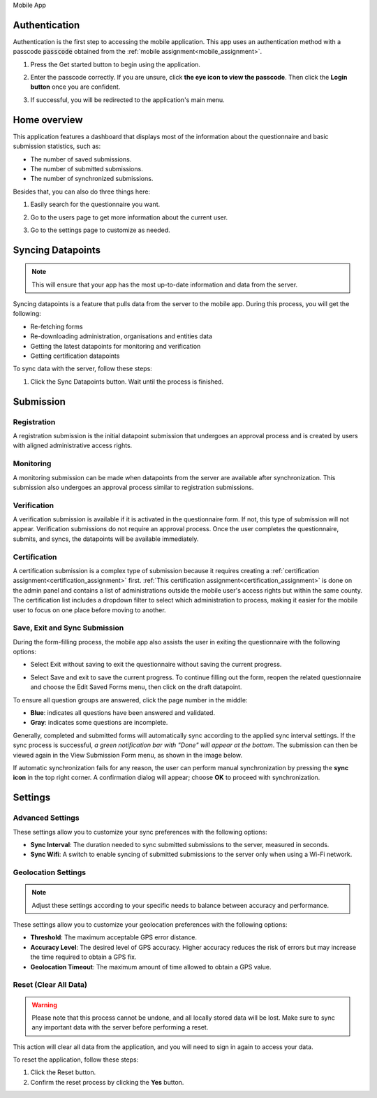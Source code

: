 .. raw:: html

    <style>
      .bolditalic {font-style: italic; font-weight: 700;}
      .heading {font-size: 34px; font-weight: 700;}
    </style>

.. role:: heading

:heading:`Mobile App`

.. role:: bolditalic
  :class: bolditalic



.. _mobileauth:

Authentication
--------------

Authentication is the first step to accessing the mobile application. This app uses an authentication method with a passcode :code:`passcode` obtained from the :ref:`mobile assignment<mobile_assignment>`.

1. Press the :bolditalic:`Get started` button to begin using the application.

.. image:: ../assests/mobile-auth-1.png
    :alt: Mobile auth step-1
    :width: 50%

2. Enter the passcode correctly. If you are unsure, click **the eye icon to view the passcode**. Then click the **Login button** once you are confident.

.. image:: ../assests/mobile-auth-2.png
    :alt: Mobile auth step-2
    :width: 50%

3. If successful, you will be redirected to the application's main menu.

.. image:: ../assests/mobile-homepage.png
    :alt: Mobile homepage
    :width: 50%

.. _mobile_dashboard:

Home overview
-------------

This application features a dashboard that displays most of the information about the questionnaire and basic submission statistics, such as:

* The number of saved submissions.
* The number of submitted submissions.
* The number of synchronized submissions.

Besides that, you can also do three things here:

1. Easily search for the questionnaire you want.

.. image:: ../assests/mobile-home-search.png
    :alt: Mobile search forms
    :width: 100%

2. Go to the users page to get more information about the current user.

.. image:: ../assests/mobile-home-users.png
    :alt: Mobile go to users list
    :width: 100%

3. Go to the settings page to customize as needed.

.. image:: ../assests/mobile-home-settings.png
    :alt: Mobile go to settings
    :width: 100%


Syncing Datapoints
------------------

.. note::
    This will ensure that your app has the most up-to-date information and data from the server.

Syncing datapoints is a feature that pulls data from the server to the mobile app. During this process, you will get the following:

* Re-fetching forms
* Re-downloading administration, organisations and entities data
* Getting the latest datapoints for monitoring and verification
* Getting certification datapoints

To sync data with the server, follow these steps:

1. Click the :bolditalic:`Sync Datapoints` button. Wait until the process is finished.

.. image:: ../assests/mobile-sync.png
    :alt: Mobile sync datapoints
    :width: 100%



Submission
----------

============
Registration
============

A registration submission is the initial datapoint submission that undergoes an approval process and is created by users with aligned administrative access rights.


.. image:: ../assests/mobile-registration.png
    :alt: Mobile 
    :width: 100%


==========
Monitoring
==========

A monitoring submission can be made when datapoints from the server are available after synchronization. This submission also undergoes an approval process similar to registration submissions.

.. image:: ../assests/mobile-monitoring.png
    :alt: Mobile 
    :width: 100%

============
Verification
============

A verification submission is available if it is activated in the questionnaire form. If not, this type of submission will not appear. Verification submissions do not require an approval process. Once the user completes the questionnaire, submits, and syncs, the datapoints will be available immediately.


.. image:: ../assests/mobile-verification.png
    :alt: Mobile 
    :width: 100%

=============
Certification
=============

A certification submission is a complex type of submission because it requires creating a :ref:`certification assignment<certification_assignment>` first.
:ref:`This certification assignment<certification_assignment>` is done on the admin panel and contains a list of administrations outside the mobile user's access rights but within the same county.
The certification list includes a dropdown filter to select which administration to process, making it easier for the mobile user to focus on one place before moving to another.


.. image:: ../assests/mobile-certification.png
    :alt: Mobile 
    :width: 100%


==============================
Save, Exit and Sync Submission
==============================

During the form-filling process, the mobile app also assists the user in exiting the questionnaire with the following options:


* Select :bolditalic:`Exit without saving` to exit the questionnaire without saving the current progress.

.. image:: ../assests/mobile-exit.png
    :alt: Mobile
    :width: 100%


* Select :bolditalic:`Save and exit` to save the current progress. To continue filling out the form, reopen the related questionnaire and choose the :bolditalic:`Edit Saved Forms` menu, then click on the draft datapoint.

.. image:: ../assests/mobile-exit-save.png
    :alt: Mobile
    :width: 100%

To ensure all question groups are answered, click the page number in the middle:


* **Blue**: indicates all questions have been answered and validated.
* **Gray**: indicates some questions are incomplete.

.. image:: ../assests/mobile-submit-1.png
    :alt: Mobile
    :width: 100%

Generally, completed and submitted forms will automatically sync according to the applied sync interval settings. 
If the sync process is successful, *a green notification bar with "Done" will appear at the bottom*. The submission can then be viewed again in the :bolditalic:`View Submission Form` menu, as shown in the image below.

.. image:: ../assests/mobile-submit-2.png
    :alt: Mobile
    :width: 100%

If automatic synchronization fails for any reason, the user can perform manual synchronization by pressing the **sync icon** in the top right corner. A confirmation dialog will appear; choose **OK** to proceed with synchronization.

.. image:: ../assests/mobile-submit-3-manual.png
    :alt: Mobile
    :width: 100%


Settings
--------



=================
Advanced Settings
=================

These settings allow you to customize your sync preferences with the following options:

* **Sync Interval**: The duration needed to sync submitted submissions to the server, measured in seconds.
* **Sync Wifi**: A switch to enable syncing of submitted submissions to the server only when using a Wi-Fi network.

.. image:: ../assests/mobile-settings-1.png
    :alt: Mobile advanced settings
    :width: 100%

====================
Geolocation Settings
====================

.. note::
    Adjust these settings according to your specific needs to balance between accuracy and performance.


These settings allow you to customize your geolocation preferences with the following options:

* **Threshold**: The maximum acceptable GPS error distance.
* **Accuracy Level**: The desired level of GPS accuracy. Higher accuracy reduces the risk of errors but may increase the time required to obtain a GPS fix.
* **Geolocation Timeout**: The maximum amount of time allowed to obtain a GPS value.


.. image:: ../assests/mobile-settings-2.png
    :alt: Mobile geolocation settings
    :width: 100%


======================
Reset (Clear All Data)
======================

.. warning::
    Please note that this process cannot be undone, and all locally stored data will be lost. Make sure to sync any important data with the server before performing a reset.


This action will clear all data from the application, and you will need to sign in again to access your data.

To reset the application, follow these steps:

1. Click the :bolditalic:`Reset` button.
2. Confirm the reset process by clicking the **Yes** button.

.. image:: ../assests/mobile-logout.png
    :alt: Mobile geolocation settings
    :width: 100%
